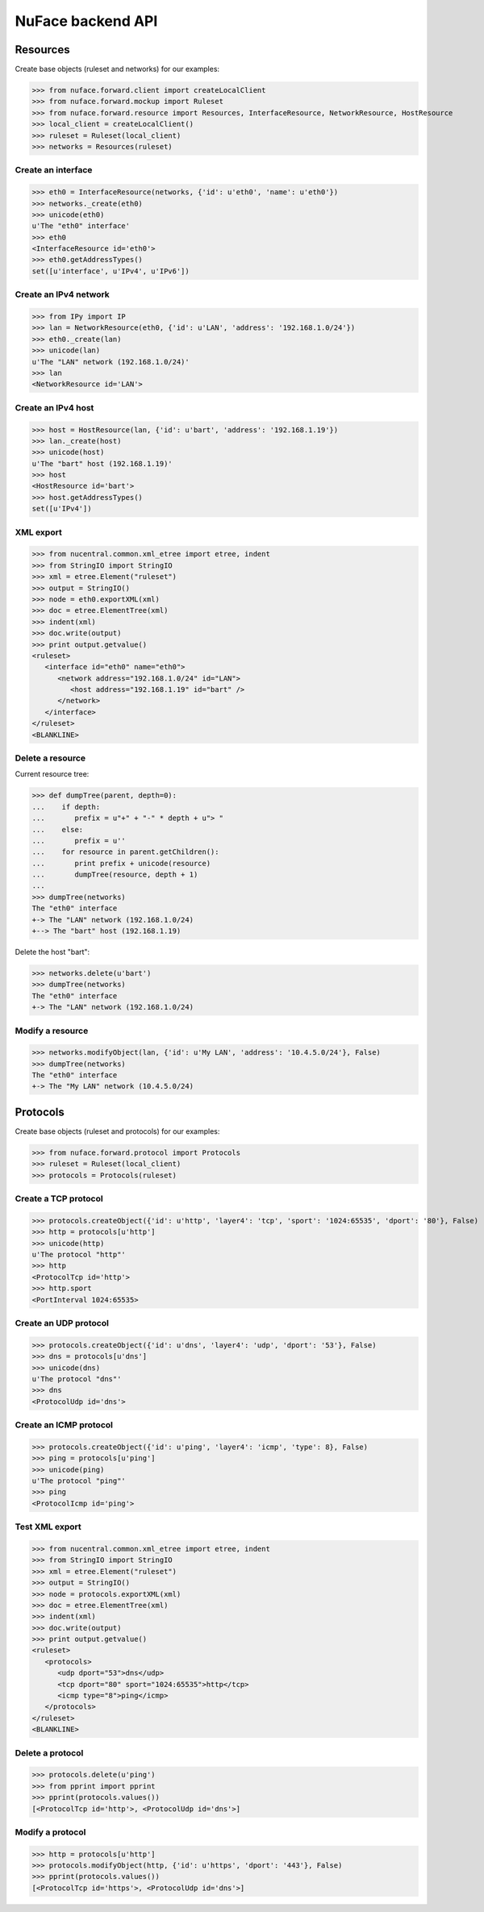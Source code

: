 ++++++++++++++++++
NuFace backend API
++++++++++++++++++

Resources
=========

Create base objects (ruleset and networks) for our examples:

>>> from nuface.forward.client import createLocalClient
>>> from nuface.forward.mockup import Ruleset
>>> from nuface.forward.resource import Resources, InterfaceResource, NetworkResource, HostResource
>>> local_client = createLocalClient()
>>> ruleset = Ruleset(local_client)
>>> networks = Resources(ruleset)

Create an interface
-------------------

>>> eth0 = InterfaceResource(networks, {'id': u'eth0', 'name': u'eth0'})
>>> networks._create(eth0)
>>> unicode(eth0)
u'The "eth0" interface'
>>> eth0
<InterfaceResource id='eth0'>
>>> eth0.getAddressTypes()
set([u'interface', u'IPv4', u'IPv6'])

Create an IPv4 network
----------------------

>>> from IPy import IP
>>> lan = NetworkResource(eth0, {'id': u'LAN', 'address': '192.168.1.0/24'})
>>> eth0._create(lan)
>>> unicode(lan)
u'The "LAN" network (192.168.1.0/24)'
>>> lan
<NetworkResource id='LAN'>

Create an IPv4 host
-------------------

>>> host = HostResource(lan, {'id': u'bart', 'address': '192.168.1.19'})
>>> lan._create(host)
>>> unicode(host)
u'The "bart" host (192.168.1.19)'
>>> host
<HostResource id='bart'>
>>> host.getAddressTypes()
set([u'IPv4'])

XML export
----------

>>> from nucentral.common.xml_etree import etree, indent
>>> from StringIO import StringIO
>>> xml = etree.Element("ruleset")
>>> output = StringIO()
>>> node = eth0.exportXML(xml)
>>> doc = etree.ElementTree(xml)
>>> indent(xml)
>>> doc.write(output)
>>> print output.getvalue()
<ruleset>
   <interface id="eth0" name="eth0">
      <network address="192.168.1.0/24" id="LAN">
         <host address="192.168.1.19" id="bart" />
      </network>
   </interface>
</ruleset>
<BLANKLINE>

Delete a resource
-----------------

Current resource tree:

>>> def dumpTree(parent, depth=0):
...    if depth:
...       prefix = u"+" + "-" * depth + u"> "
...    else:
...       prefix = u''
...    for resource in parent.getChildren():
...       print prefix + unicode(resource)
...       dumpTree(resource, depth + 1)
...
>>> dumpTree(networks)
The "eth0" interface
+-> The "LAN" network (192.168.1.0/24)
+--> The "bart" host (192.168.1.19)

Delete the host "bart":

>>> networks.delete(u'bart')
>>> dumpTree(networks)
The "eth0" interface
+-> The "LAN" network (192.168.1.0/24)

Modify a resource
-----------------

>>> networks.modifyObject(lan, {'id': u'My LAN', 'address': '10.4.5.0/24'}, False)
>>> dumpTree(networks)
The "eth0" interface
+-> The "My LAN" network (10.4.5.0/24)


Protocols
=========

Create base objects (ruleset and protocols) for our examples:

>>> from nuface.forward.protocol import Protocols
>>> ruleset = Ruleset(local_client)
>>> protocols = Protocols(ruleset)

Create a TCP protocol
---------------------

>>> protocols.createObject({'id': u'http', 'layer4': 'tcp', 'sport': '1024:65535', 'dport': '80'}, False)
>>> http = protocols[u'http']
>>> unicode(http)
u'The protocol "http"'
>>> http
<ProtocolTcp id='http'>
>>> http.sport
<PortInterval 1024:65535>

Create an UDP protocol
----------------------

>>> protocols.createObject({'id': u'dns', 'layer4': 'udp', 'dport': '53'}, False)
>>> dns = protocols[u'dns']
>>> unicode(dns)
u'The protocol "dns"'
>>> dns
<ProtocolUdp id='dns'>

Create an ICMP protocol
-----------------------

>>> protocols.createObject({'id': u'ping', 'layer4': 'icmp', 'type': 8}, False)
>>> ping = protocols[u'ping']
>>> unicode(ping)
u'The protocol "ping"'
>>> ping
<ProtocolIcmp id='ping'>

Test XML export
---------------

>>> from nucentral.common.xml_etree import etree, indent
>>> from StringIO import StringIO
>>> xml = etree.Element("ruleset")
>>> output = StringIO()
>>> node = protocols.exportXML(xml)
>>> doc = etree.ElementTree(xml)
>>> indent(xml)
>>> doc.write(output)
>>> print output.getvalue()
<ruleset>
   <protocols>
      <udp dport="53">dns</udp>
      <tcp dport="80" sport="1024:65535">http</tcp>
      <icmp type="8">ping</icmp>
   </protocols>
</ruleset>
<BLANKLINE>

Delete a protocol
-----------------

>>> protocols.delete(u'ping')
>>> from pprint import pprint
>>> pprint(protocols.values())
[<ProtocolTcp id='http'>, <ProtocolUdp id='dns'>]

Modify a protocol
-----------------

>>> http = protocols[u'http']
>>> protocols.modifyObject(http, {'id': u'https', 'dport': '443'}, False)
>>> pprint(protocols.values())
[<ProtocolTcp id='https'>, <ProtocolUdp id='dns'>]

